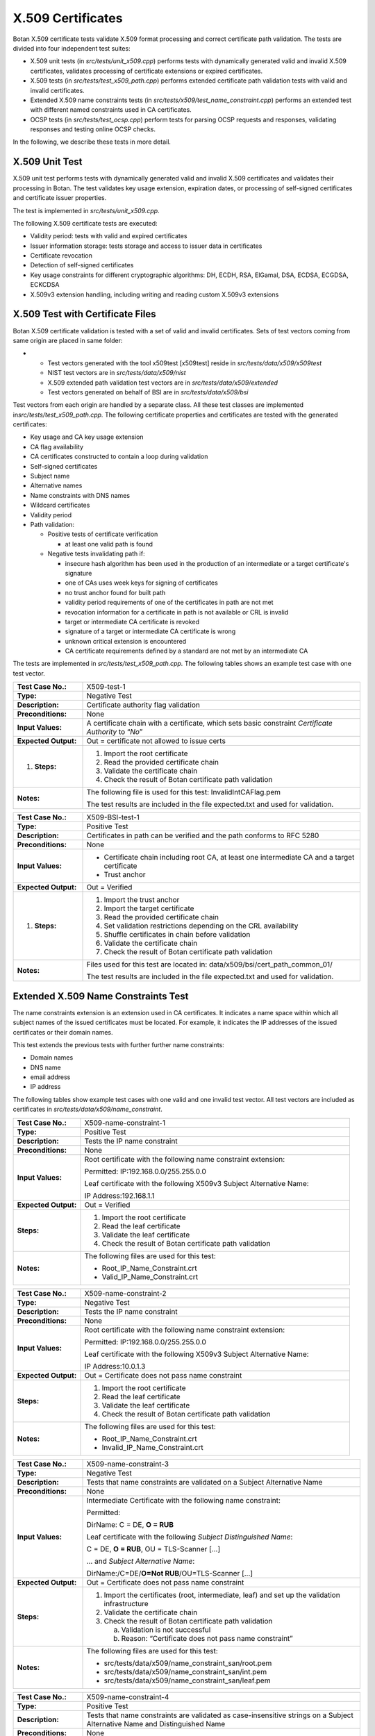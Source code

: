 X.509 Certificates
==================

Botan X.509 certificate tests validate X.509 format processing and
correct certificate path validation. The tests are divided into four
independent test suites:

-  X.509 unit tests (in *src/tests/unit_x509.cpp*) performs tests with
   dynamically generated valid and invalid X.509 certificates, validates
   processing of certificate extensions or expired certificates.
-  X.509 tests (in *src/tests/test\_x509_path.cpp*) performs extended
   certificate path validation tests with valid and invalid
   certificates.
-  Extended X.509 name constraints tests (in
   *src/tests/x509/test\_name_constraint.cpp*) performs an extended test
   with different named constraints used in CA certificates.
-  OCSP tests (in *src/tests/test_ocsp.cpp*) perform tests for parsing
   OCSP requests and responses, validating responses and testing online
   OCSP checks.

In the following, we describe these tests in more detail.

X.509 Unit Test
---------------

X.509 unit test performs tests with dynamically generated valid and
invalid X.509 certificates and validates their processing in Botan. The
test validates key usage extension, expiration dates, or processing of
self-signed certificates and certificate issuer properties.

The test is implemented in *src/tests/unit_x509.cpp*.

The following X.509 certificate tests are executed:

-  Validity period: tests with valid and expired certificates
-  Issuer information storage: tests storage and access to issuer data
   in certificates
-  Certificate revocation
-  Detection of self-signed certificates
-  Key usage constraints for different cryptographic algorithms: DH,
   ECDH, RSA, ElGamal, DSA, ECDSA, ECGDSA, ECKCDSA
-  X.509v3 extension handling, including writing and reading custom
   X.509v3 extensions

X.509 Test with Certificate Files
---------------------------------

Botan X.509 certificate validation is tested with a set of valid and
invalid certificates. Sets of test vectors coming from same origin are
placed in same folder:

-

   -  Test vectors generated with the tool x509test [x509test] reside in
      *src/tests/data/x509/x509test*
   -  NIST test vectors are in *src/tests/data/x509/nist*
   -  X.509 extended path validation test vectors are in
      *src/tests/data/x509/extended*
   -  Test vectors generated on behalf of BSI are in
      *src/tests/data/x509/bsi*

Test vectors from each origin are handled by a separate class. All these
test classes are implemented in\ *src/tests/test\_x509_path.cpp.* The
following certificate properties and certificates are tested with the
generated certificates:

-  Key usage and CA key usage extension

-  CA flag availability

-  CA certificates constructed to contain a loop during validation

-  Self-signed certificates

-  Subject name

-  Alternative names

-  Name constraints with DNS names

-  Wildcard certificates

-  Validity period

-  Path validation:

   -  Positive tests of certificate verification

      -  at least one valid path is found

   -  Negative tests invalidating path if:

      -  insecure hash algorithm has been used in the production of an
         intermediate or a target certificate's signature
      -  one of CAs uses week keys for signing of certificates
      -  no trust anchor found for built path
      -  validity period requirements of one of the certificates in path
         are not met
      -  revocation information for a certificate in path is not
         available or CRL is invalid
      -  target or intermediate CA certificate is revoked
      -  signature of a target or intermediate CA certificate is wrong
      -  unknown critical extension is encountered
      -  CA certificate requirements defined by a standard are not met
         by an intermediate CA

The tests are implemented in *src/tests/test\_x509_path.cpp.* The
following tables shows an example test case with one test vector.

.. table::
   :class: longtable
   :widths: 20 80

   +----------------------+---------------------------------------------------------------------------+
   | **Test Case No.:**   | X509-test-1                                                               |
   +----------------------+---------------------------------------------------------------------------+
   | **Type:**            | Negative Test                                                             |
   +----------------------+---------------------------------------------------------------------------+
   | **Description:**     | Certificate authority flag validation                                     |
   +----------------------+---------------------------------------------------------------------------+
   | **Preconditions:**   | None                                                                      |
   +----------------------+---------------------------------------------------------------------------+
   | **Input Values:**    | A certificate chain with a certificate, which sets basic constraint       |
   |                      | *Certificate Authority* to “\ *No*\ ”                                     |
   +----------------------+---------------------------------------------------------------------------+
   | **Expected Output:** | Out = certificate not allowed to issue certs                              |
   +----------------------+---------------------------------------------------------------------------+
   | #. **Steps:**        | #. Import the root certificate                                            |
   |                      |                                                                           |
   |                      | #. Read the provided certificate chain                                    |
   |                      |                                                                           |
   |                      | #. Validate the certificate chain                                         |
   |                      |                                                                           |
   |                      | #. Check the result of Botan certificate path validation                  |
   +----------------------+---------------------------------------------------------------------------+
   | **Notes:**           | The following file is used for this test: InvalidIntCAFlag.pem            |
   |                      |                                                                           |
   |                      | The test results are included in the file expected.txt and used for       |
   |                      | validation.                                                               |
   +----------------------+---------------------------------------------------------------------------+

.. table::
   :class: longtable
   :widths: 20 80

   +----------------------+---------------------------------------------------------------------------+
   | **Test Case No.:**   | X509-BSI-test-1                                                           |
   +----------------------+---------------------------------------------------------------------------+
   | **Type:**            | Positive Test                                                             |
   +----------------------+---------------------------------------------------------------------------+
   | **Description:**     | Certificates in path can be verified and the path conforms to RFC 5280    |
   +----------------------+---------------------------------------------------------------------------+
   | **Preconditions:**   | None                                                                      |
   +----------------------+---------------------------------------------------------------------------+
   | **Input Values:**    | -  Certificate chain including root CA, at least one intermediate CA and  |
   |                      |    a target certificate                                                   |
   |                      |                                                                           |
   |                      | -  Trust anchor                                                           |
   +----------------------+---------------------------------------------------------------------------+
   | **Expected Output:** | Out = Verified                                                            |
   +----------------------+---------------------------------------------------------------------------+
   | #. **Steps:**        | #. Import the trust anchor                                                |
   |                      |                                                                           |
   |                      | #. Import the target certificate                                          |
   |                      |                                                                           |
   |                      | #. Read the provided certificate chain                                    |
   |                      |                                                                           |
   |                      | #. Set validation restrictions depending on the CRL availability          |
   |                      |                                                                           |
   |                      | #. Shuffle certificates in chain before validation                        |
   |                      |                                                                           |
   |                      | #. Validate the certificate chain                                         |
   |                      |                                                                           |
   |                      | #. Check the result of Botan certificate path validation                  |
   +----------------------+---------------------------------------------------------------------------+
   | **Notes:**           | Files used for this test are located in:                                  |
   |                      | data/x509/bsi/cert_path_common_01/                                        |
   |                      |                                                                           |
   |                      | The test results are included in the file expected.txt and used for       |
   |                      | validation.                                                               |
   +----------------------+---------------------------------------------------------------------------+

Extended X.509 Name Constraints Test
------------------------------------

The name constraints extension is an extension used in CA certificates.
It indicates a name space within which all subject names of the issued
certificates must be located. For example, it indicates the IP addresses
of the issued certificates or their domain names.

This test extends the previous tests with further further name
constraints:

-  Domain names
-  DNS name
-  email address
-  IP address

The following tables show example test cases with one valid and one
invalid test vector. All test vectors are included as certificates in
*src/tests/data/x509/name_constraint*.

.. table::
   :class: longtable
   :widths: 20 80

   +----------------------+---------------------------------------------------------------------------+
   | **Test Case No.:**   | X509-name-constraint-1                                                    |
   +----------------------+---------------------------------------------------------------------------+
   | **Type:**            | Positive Test                                                             |
   +----------------------+---------------------------------------------------------------------------+
   | **Description:**     | Tests the IP name constraint                                              |
   +----------------------+---------------------------------------------------------------------------+
   | **Preconditions:**   | None                                                                      |
   +----------------------+---------------------------------------------------------------------------+
   | **Input Values:**    | Root certificate with the following name constraint extension:            |
   |                      |                                                                           |
   |                      | Permitted: IP:192.168.0.0/255.255.0.0                                     |
   |                      |                                                                           |
   |                      | Leaf certificate with the following X509v3 Subject Alternative Name:      |
   |                      |                                                                           |
   |                      | IP Address:192.168.1.1                                                    |
   +----------------------+---------------------------------------------------------------------------+
   | **Expected Output:** | Out = Verified                                                            |
   +----------------------+---------------------------------------------------------------------------+
   | **Steps:**           | #. Import the root certificate                                            |
   |                      |                                                                           |
   |                      | #. Read the leaf certificate                                              |
   |                      |                                                                           |
   |                      | #. Validate the leaf certificate                                          |
   |                      |                                                                           |
   |                      | #. Check the result of Botan certificate path validation                  |
   +----------------------+---------------------------------------------------------------------------+
   | **Notes:**           | The following files are used for this test:                               |
   |                      |                                                                           |
   |                      | -  Root_IP_Name_Constraint.crt                                            |
   |                      |                                                                           |
   |                      | -  Valid_IP_Name_Constraint.crt                                           |
   +----------------------+---------------------------------------------------------------------------+

.. table::
   :class: longtable
   :widths: 20 80

   +----------------------+---------------------------------------------------------------------------+
   | **Test Case No.:**   | X509-name-constraint-2                                                    |
   +----------------------+---------------------------------------------------------------------------+
   | **Type:**            | Negative Test                                                             |
   +----------------------+---------------------------------------------------------------------------+
   | **Description:**     | Tests the IP name constraint                                              |
   +----------------------+---------------------------------------------------------------------------+
   | **Preconditions:**   | None                                                                      |
   +----------------------+---------------------------------------------------------------------------+
   | **Input Values:**    | Root certificate with the following name constraint extension:            |
   |                      |                                                                           |
   |                      | Permitted: IP:192.168.0.0/255.255.0.0                                     |
   |                      |                                                                           |
   |                      | Leaf certificate with the following X509v3 Subject Alternative Name:      |
   |                      |                                                                           |
   |                      | IP Address:10.0.1.3                                                       |
   +----------------------+---------------------------------------------------------------------------+
   | **Expected Output:** | Out = Certificate does not pass name constraint                           |
   +----------------------+---------------------------------------------------------------------------+
   | **Steps:**           | #. Import the root certificate                                            |
   |                      |                                                                           |
   |                      | #. Read the leaf certificate                                              |
   |                      |                                                                           |
   |                      | #. Validate the leaf certificate                                          |
   |                      |                                                                           |
   |                      | #.  Check the result of Botan certificate path validation                 |
   +----------------------+---------------------------------------------------------------------------+
   | **Notes:**           | The following files are used for this test:                               |
   |                      |                                                                           |
   |                      | -  Root_IP_Name_Constraint.crt                                            |
   |                      |                                                                           |
   |                      | -  Invalid_IP_Name_Constraint.crt                                         |
   +----------------------+---------------------------------------------------------------------------+

.. table::
   :class: longtable
   :widths: 20 80

   +----------------------+---------------------------------------------------------------------------+
   | **Test Case No.:**   | X509-name-constraint-3                                                    |
   +----------------------+---------------------------------------------------------------------------+
   | **Type:**            | Negative Test                                                             |
   +----------------------+---------------------------------------------------------------------------+
   | **Description:**     | Tests that name constraints are validated on a Subject Alternative Name   |
   +----------------------+---------------------------------------------------------------------------+
   | **Preconditions:**   | None                                                                      |
   +----------------------+---------------------------------------------------------------------------+
   | **Input Values:**    | Intermediate Certificate with the following name constraint:              |
   |                      |                                                                           |
   |                      | Permitted:                                                                |
   |                      |                                                                           |
   |                      | DirName: C = DE, **O = RUB**                                              |
   |                      |                                                                           |
   |                      | Leaf certificate with the following *Subject* *Distinguished* *Name*:     |
   |                      |                                                                           |
   |                      | C = DE, **O = RUB**, OU = TLS-Scanner [...]                               |
   |                      |                                                                           |
   |                      | … and *Subject Alternative Name*:                                         |
   |                      |                                                                           |
   |                      | DirName:/C=DE/**O=Not RUB**/OU=TLS-Scanner [...]                          |
   +----------------------+---------------------------------------------------------------------------+
   | **Expected Output:** | Out = Certificate does not pass name constraint                           |
   +----------------------+---------------------------------------------------------------------------+
   | **Steps:**           | #. Import the certificates (root, intermediate, leaf) and set up the      |
   |                      |    validation infrastructure                                              |
   |                      |                                                                           |
   |                      | #. Validate the certificate chain                                         |
   |                      |                                                                           |
   |                      | #. Check the result of Botan certificate path validation                  |
   |                      |                                                                           |
   |                      |    a. Validation is not successful                                        |
   |                      |                                                                           |
   |                      |    b. Reason: “Certificate does not pass name constraint”                 |
   +----------------------+---------------------------------------------------------------------------+
   | **Notes:**           | The following files are used for this test:                               |
   |                      |                                                                           |
   |                      | -  src/tests/data/x509/name_constraint_san/root.pem                       |
   |                      |                                                                           |
   |                      | -  src/tests/data/x509/name_constraint_san/int.pem                        |
   |                      |                                                                           |
   |                      | -  src/tests/data/x509/name_constraint_san/leaf.pem                       |
   +----------------------+---------------------------------------------------------------------------+

.. table::
   :class: longtable
   :widths: 20 80

   +----------------------+---------------------------------------------------------------------------+
   | **Test Case No.:**   | X509-name-constraint-4                                                    |
   +----------------------+---------------------------------------------------------------------------+
   | **Type:**            | Positive Test                                                             |
   +----------------------+---------------------------------------------------------------------------+
   | **Description:**     | Tests that name constraints are validated as case-insensitive strings on  |
   |                      | a Subject Alternative Name and Distinguished Name                         |
   +----------------------+---------------------------------------------------------------------------+
   | **Preconditions:**   | None                                                                      |
   +----------------------+---------------------------------------------------------------------------+
   | **Input Values:**    | Intermediate Certificate with the following name constraint (among        |
   |                      | others)::                                                                 |
   |                      |                                                                           |
   |                      |    Permitted:                                                             |
   |                      |    [...]                                                                  |
   |                      |    **DNS:gov.it**                                                         |
   |                      |    [...]                                                                  |
   |                      |    DirName:C = IT, ST = Roma, L = Roma, O = Agenzia per l'Italia Digitale |
   |                      |    [...]                                                                  |
   |                      |                                                                           |
   |                      | Leaf certificate with the following *Subject* *Distinguished* *Name*::    |
   |                      |                                                                           |
   |                      |    C = IT, ST = Roma, L = Roma, O = Agenzia per                           |
   |                      |    l'Italia Digitale, OU = AMBIENTI COLLAUDO, CN =                        |
   |                      |    INDICEPA-COLLAUDO.\ **GOV.IT**                                         |
   |                      |                                                                           |
   |                      | ... and *Subject Alternative Names* (among others)::                      |
   |                      |                                                                           |
   |                      |    DNS:ca.indicepa-collaudo.\ **gov.it**                                  |
   |                      |    [...]                                                                  |
   |                      |    DNS:INDICEPA-COLLAUDO.\ **GOV.IT**                                     |
   |                      |    [...]                                                                  |
   +----------------------+---------------------------------------------------------------------------+
   | **Expected Output:** | Out = Certificate passes name constraint                                  |
   +----------------------+---------------------------------------------------------------------------+
   | **Steps:**           | #. Import the certificates (root, intermediate, leaf) and set up the      |
   |                      |    validation infrastructure                                              |
   |                      |                                                                           |
   |                      | #. Validate the certificate chain                                         |
   |                      |                                                                           |
   |                      | #. Check the result of Botan certificate path validation                  |
   |                      |                                                                           |
   |                      |    a. Validation is successful                                            |
   +----------------------+---------------------------------------------------------------------------+
   | **Notes:**           | The following files are used for this test:                               |
   |                      |                                                                           |
   |                      | -  src/tests/data/x509/misc/name_constraint_ci/root.pem                   |
   |                      |                                                                           |
   |                      | -  src/tests/data/x509/misc/name_constraint_ci/int.pem                    |
   |                      |                                                                           |
   |                      | -  src/tests/data/x509/misc/name_constraint_ci/leaf.pem                   |
   +----------------------+---------------------------------------------------------------------------+

.. table::
   :class: longtable
   :widths: 20 80

   +----------------------+---------------------------------------------------------------------------+
   | **Test Case No.:**   | X509-name-constraint-5                                                    |
   +----------------------+---------------------------------------------------------------------------+
   | **Type:**            | Positive Test                                                             |
   +----------------------+---------------------------------------------------------------------------+
   | **Description:**     | Tests that name constraints are not validated on the defining certificate |
   +----------------------+---------------------------------------------------------------------------+
   | **Preconditions:**   | None                                                                      |
   +----------------------+---------------------------------------------------------------------------+
   | **Input Values:**    | Intermediate Certificate with the following name constraint::             |
   |                      |                                                                           |
   |                      |    Permitted:                                                             |
   |                      |    DirName:C = CZ, **L = Brno**                                           |
   |                      |                                                                           |
   |                      | ... and Subject Distinguished Name::                                      |
   |                      |                                                                           |
   |                      |    Subject: C = CZ, **L = Prague**, O = Test[...]                         |
   |                      |                                                                           |
   |                      | Leaf certificate with the following *Subject* *Distinguished* *Name*::    |
   |                      |                                                                           |
   |                      |    C = CZ, **L = Brno**, O = TestServer                                   |
   +----------------------+---------------------------------------------------------------------------+
   | **Expected Output:** | Out = Certificate passes name constraint                                  |
   +----------------------+---------------------------------------------------------------------------+
   | **Steps:**           | #. Import the certificates (root, intermediate, leaf) and set up the      |
   |                      |    validation infrastructure                                              |
   |                      |                                                                           |
   |                      | #. Validate the certificate chain                                         |
   |                      |                                                                           |
   |                      | #. Check the result of Botan certificate path validation                  |
   |                      |                                                                           |
   |                      |    a. | Validation is successful                                          |
   |                      |       | (intermediate is not rejected on the basis of its own constraint) |
   +----------------------+---------------------------------------------------------------------------+
   | **Notes:**           | The following files are used for this test:                               |
   |                      |                                                                           |
   |                      | -  src/tests/data/x509/misc/name_constraint_ci/root.pem                   |
   |                      |                                                                           |
   |                      | -  src/tests/data/x509/misc/name_constraint_ci/int.pem                    |
   |                      |                                                                           |
   |                      | -  src/tests/data/x509/misc/name_constraint_ci/leaf.pem                   |
   +----------------------+---------------------------------------------------------------------------+

OCSP Tests
----------

Botan's OCSP code is tested using different tests that parse OCSP
requests and OCSP responses, validate OCSP responses (in terms of
signature validation) and also using online tests for randombit.net.
Online tests are only executed if BOTAN_HAS_ONLINE_REVOCATION_CHECKS is
set. The tests are implemented in *src/tests/*\ *test_ocsp.cpp*. All
test data can be found in *src/tests/data/x509/ocsp*.

